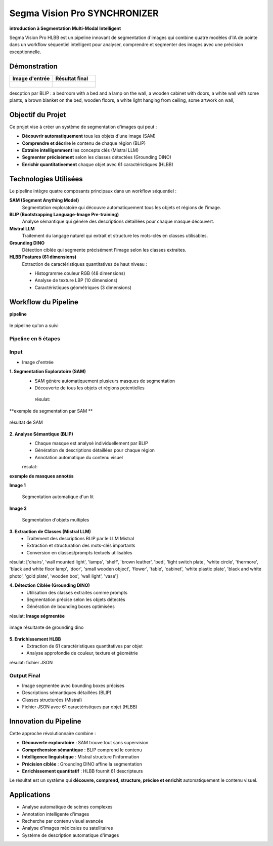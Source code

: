 Segma Vision Pro SYNCHRONIZER 
=============================

**introduction à Segmentation Multi-Modal Intelligent**

Segma Vision Pro HLBB est un pipeline innovant de segmentation d'images qui combine quatre modèles d'IA de pointe dans un workflow séquentiel intelligent pour analyser, comprendre et segmenter des images avec une précision exceptionnelle.

Démonstration
-------------

.. list-table::
   :widths: 50 50
   :header-rows: 1

   * - Image d'entrée
     - Résultat final
   * - .. figure:: _static/images/input_image.jpg
          :width: 100%
          :alt: Image d'entrée
     - .. figure:: _static/images/output_result.jpg
          :width: 100%
          :alt: Résultat final

descption par BLIP :
a bedroom with a bed and a lamp on the wall, a wooden cabinet with doors, a white wall with some plants, a brown blanket on the bed, wooden floors, a white light hanging from ceiling, some artwork on wall,


Objectif du Projet
-------------------

Ce projet vise à créer un système de segmentation d'images qui peut :

* **Découvrir automatiquement** tous les objets d'une image (SAM)
* **Comprendre et décrire** le contenu de chaque région (BLIP)
* **Extraire intelligemment** les concepts clés (Mistral LLM)
* **Segmenter précisément** selon les classes détectées (Grounding DINO)
* **Enrichir quantitativement** chaque objet avec 61 caractéristiques (HLBB)

Technologies Utilisées
-----------------------

Le pipeline intègre quatre composants principaux dans un workflow séquentiel :

**SAM (Segment Anything Model)**
   Segmentation exploratoire qui découvre automatiquement tous les objets et régions de l'image.

**BLIP (Bootstrapping Language-Image Pre-training)**
   Analyse sémantique qui génère des descriptions détaillées pour chaque masque découvert.

**Mistral LLM**
   Traitement du langage naturel qui extrait et structure les mots-clés en classes utilisables.

**Grounding DINO**
   Détection ciblée qui segmente précisément l'image selon les classes extraites.

**HLBB Features (61 dimensions)**
   Extraction de caractéristiques quantitatives de haut niveau :
   
   * Histogramme couleur RGB (48 dimensions)
   * Analyse de texture LBP (10 dimensions) 
   * Caractéristiques géométriques (3 dimensions)

Workflow du Pipeline
--------------------
**pipeline**

.. figure:: _static/images/pipeline.jpg
   :width: 500px
   :align: center
   :alt: workflow  
   
   le pipeline qu'on a suivi 

Pipeline en 5 étapes
~~~~~~~~~~~~~~~~~~~~~

Input
~~~~~~~~~~~~
* Image d'entrée

**1. Segmentation Exploratoire (SAM)**
   * SAM génère automatiquement plusieurs masques de segmentation
   * Découverte de tous les objets et régions potentielles

    résulat:
**exemple de segmentation par SAM **

.. figure:: _static/images/mask.jpg
   :width: 500px
   :align: center
   :alt: résultat de SAM   
   
   résultat de SAM  

**2. Analyse Sémantique (BLIP)**
   * Chaque masque est analysé individuellement par BLIP
   * Génération de descriptions détaillées pour chaque région
   * Annotation automatique du contenu visuel

   résulat:
   
**exemple de masques annotés**


.. container:: twocol

   .. container:: leftside

      **Image 1**
      
      .. figure:: _static/images/bed.jpg
         :width: 100%
         :alt: Masques sur lit
         
         Segmentation automatique d'un lit

   .. container:: rightside

      **Image 2**
      
      .. figure:: _static/images/image.jpg
         :width: 100%
         :alt: Masques sur image
         
         Segmentation d'objets multiples


**3. Extraction de Classes (Mistral LLM)**
   * Traitement des descriptions BLIP par le LLM Mistral
   * Extraction et structuration des mots-clés importants
   * Conversion en classes/prompts textuels utilisables

résulat: 
['chairs', 'wall mounted light', 'lamps', 'shelf', 'brown leather', 'bed', 'light switch plate', 'white circle', 'thermore', 'black and white floor lamp', 'door', 'small wooden object', 'flower', 'table', 'cabinet', 'white plastic plate', 'black and white photo', 'gold plate', 'wooden box', 'wall light', 'vase']

**4. Détection Ciblée (Grounding DINO)**
   * Utilisation des classes extraites comme prompts
   * Segmentation précise selon les objets détectés
   * Génération de bounding boxes optimisées

résulat:
**Image ségmentée**

.. figure:: _static/images/download.jpg
   :width: 500px
   :align: center
   :alt: image résultante de grounding dino 
   
   image résultante de grounding dino 

**5. Enrichissement HLBB**
   * Extraction de 61 caractéristiques quantitatives par objet
   * Analyse approfondie de couleur, texture et géométrie

résulat:
fichier JSON 

Output Final
~~~~~~~~~~~~

* Image segmentée avec bounding boxes précises
* Descriptions sémantiques détaillées (BLIP)
* Classes structurées (Mistral)
* Fichier JSON avec 61 caractéristiques par objet (HLBB)

Innovation du Pipeline
----------------------

Cette approche révolutionnaire combine :

* **Découverte exploratoire** : SAM trouve tout sans supervision
* **Compréhension sémantique** : BLIP comprend le contenu  
* **Intelligence linguistique** : Mistral structure l'information
* **Précision ciblée** : Grounding DINO affine la segmentation
* **Enrichissement quantitatif** : HLBB fournit 61 descripteurs

Le résultat est un système qui **découvre, comprend, structure, précise et enrichit** automatiquement le contenu visuel.

Applications
------------

* Analyse automatique de scènes complexes
* Annotation intelligente d'images
* Recherche par contenu visuel avancée
* Analyse d'images médicales ou satellitaires
* Système de description automatique d'images



